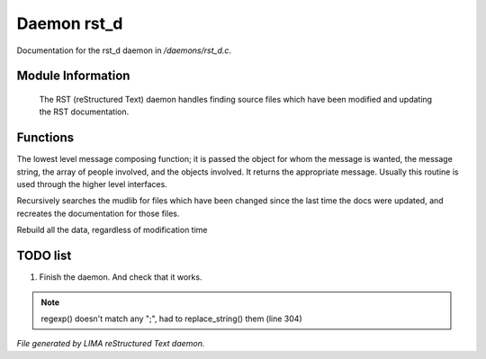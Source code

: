 *************
Daemon rst_d
*************

Documentation for the rst_d daemon in */daemons/rst_d.c*.

Module Information
==================

 The RST (reStructured Text) daemon handles finding source files which have been modified and
 updating the RST documentation.

Functions
=========



.. c:function:: varargs string compose_message(object forwhom,
                               string msg,
                               object *who,
                               mixed *obs...)

The lowest level message composing function; it is passed the object
for whom the message is wanted, the message string, the array of people
involved, and the objects involved.  It returns the appropriate message.
Usually this routine is used through the higher level interfaces.



.. c:function:: void scan_mudlib()


Recursively searches the mudlib for files which have been changed
since the last time the docs were updated, and recreates the documentation
for those files.



.. c:function:: void complete_rebuild()


Rebuild all the data, regardless of modification time

TODO list
=========

1.  Finish the daemon. And check that it works.

.. note:: regexp() doesn't match any ";", had to replace_string() them (line 304)

*File generated by LIMA reStructured Text daemon.*
